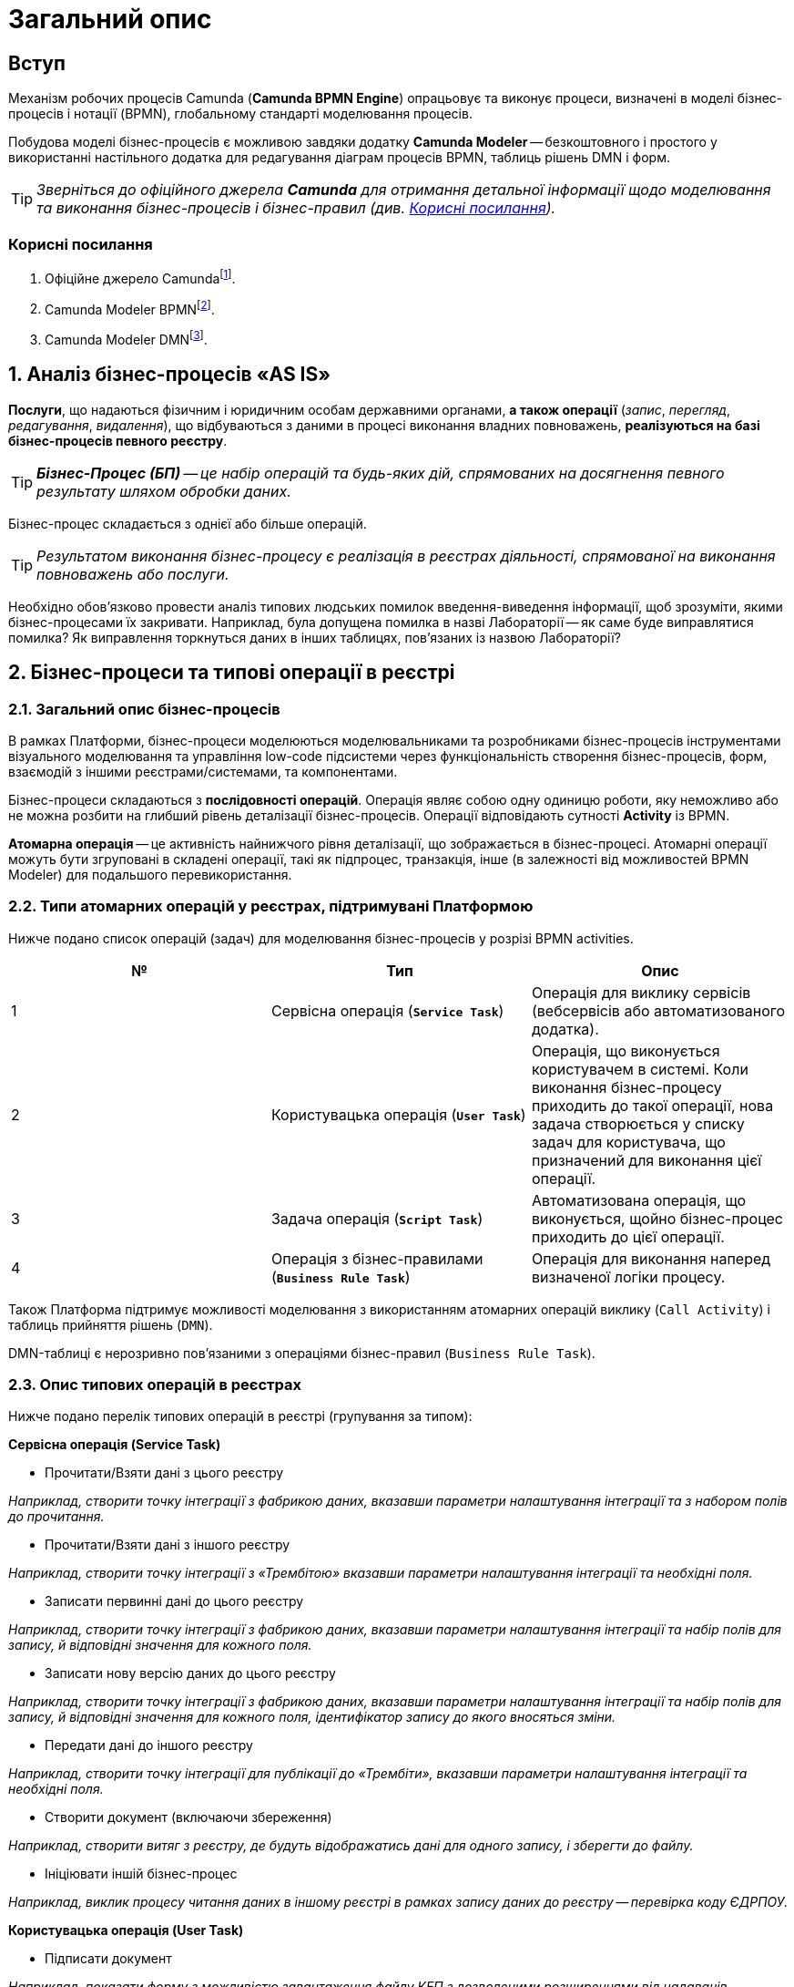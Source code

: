 = Загальний опис

== Вступ

Механізм робочих процесів Camunda (**Camunda BPMN Engine**) опрацьовує та виконує процеси, визначені в моделі бізнес-процесів і нотації (BPMN), глобальному стандарті моделювання процесів.

Побудова моделі бізнес-процесів є можливою завдяки додатку **Camunda Modeler** -- безкоштовного і простого у використанні настільного додатка для редагування діаграм процесів BPMN, таблиць рішень DMN і форм.

TIP: _Зверніться до офіційного джерела **Camunda** для отримання детальної інформації щодо моделювання та виконання бізнес-процесів і бізнес-правил (див. xref:bp-modeling-general-description.adoc#useful-links[Корисні посилання])._

[#useful-links]
=== Корисні посилання

. Офіційне джерело Camundafootnote:[Офіційне джерело Camunda: https://docs.camunda.org/manual/latest/.].
. Camunda Modeler BPMNfootnote:[Camunda Modeler BPMN: https://docs.camunda.org/manual/latest/modeler/bpmn/.].
. Camunda Modeler DMNfootnote:[Camunda Modeler DMN: https://docs.camunda.org/manual/latest/modeler/dmn/.].

:sectnums:
:sectanchors:

== Аналіз бізнес-процесів «AS IS»

**Послуги**, що надаються фізичним і юридичним особам державними органами, **а також операції** (_запис_, _перегляд_, _редагування_, _видалення_), що відбуваються з даними в процесі виконання владних повноважень, **реалізуються на базі бізнес-процесів певного реєстру**.

TIP: _**Бізнес-Процес (БП)** -- це набір операцій та будь-яких дій, спрямованих на досягнення певного результату шляхом обробки даних._

Бізнес-процес складається з однієї або більше операцій.

TIP: _Результатом виконання бізнес-процесу є реалізація в реєстрах діяльності, спрямованої на виконання повноважень або послуги._

Необхідно обов'язково провести аналіз типових людських помилок введення-виведення інформації, щоб зрозуміти, якими бізнес-процесами їх закривати. Наприклад, була допущена помилка в назві Лабораторії -- як саме буде виправлятися помилка? Як виправлення торкнуться даних в інших таблицях, пов'язаних із назвою Лабораторії?

== Бізнес-процеси та типові операції в реєстрі

=== Загальний опис бізнес-процесів

В рамках Платформи, бізнес-процеси моделюються моделювальниками та розробниками бізнес-процесів інструментами візуального моделювання та управління low-code підсистеми через функціональність створення бізнес-процесів, форм, взаємодій з іншими реєстрами/системами, та компонентами.

Бізнес-процеси складаються з **послідовності операцій**. Операція являє собою одну одиницю роботи, яку неможливо або не можна розбити на глибший рівень деталізації бізнес-процесів. Операції відповідають сутності **Activity** із BPMN.

**Атомарна операція** -- це активність найнижчого рівня деталізації, що зображається в бізнес-процесі. Атомарні операції можуть бути згруповані в складені операції, такі як підпроцес, транзакція, інше (в залежності від можливостей BPMN Modeler) для подальшого перевикористання.

=== Типи атомарних операцій у реєстрах, підтримувані Платформою

Нижче подано список операцій (задач) для моделювання бізнес-процесів у розрізі BPMN activities.

|===
| № | Тип | Опис

| 1
| Сервісна операція (**`Service Task`**)
| Операція для виклику сервісів (вебсервісів або автоматизованого додатка).

| 2
| Користувацька операція (**`User Task`**)
| Операція, що виконується користувачем в системі. Коли виконання бізнес-процесу приходить до такої операції, нова задача створюється у списку задач для користувача, що призначений для виконання цієї операції.

| 3
| Задача операція (**`Script Task`**)
| Автоматизована операція, що виконується, щойно бізнес-процес приходить до цієї операції.


| 4
| Операція з бізнес-правилами (**`Business Rule Task`**)
| Операція для виконання наперед визначеної логіки процесу.

|===

Також Платформа підтримує можливості моделювання з використанням атомарних операцій виклику (`Call Activity`) і таблиць прийняття рішень (`DMN`).

DMN-таблиці є нерозривно пов'язаними з операціями бізнес-правил (`Business Rule Task`).

=== Опис типових операцій в реєстрах

Нижче подано перелік типових операцій в реєстрі (групування за типом):

.**Сервісна операція (Service Task)**
* Прочитати/Взяти дані з цього реєстру

_Наприклад, створити точку інтеграції з фабрикою даних, вказавши параметри налаштування інтеграції та з набором полів до прочитання._

* Прочитати/Взяти дані з іншого реєстру

_Наприклад, створити точку інтеграції з «Трембітою» вказавши параметри налаштування інтеграції та необхідні поля._

* Записати первинні дані до цього реєстру

_Наприклад, створити точку інтеграції з фабрикою даних, вказавши параметри налаштування інтеграції та набір полів для запису, й відповідні значення для кожного поля._

* Записати нову версію даних до цього реєстру

_Наприклад, створити точку інтеграції з фабрикою даних, вказавши параметри налаштування інтеграції та набір полів для запису, й відповідні значення для кожного поля, ідентифікатор запису до якого вносяться зміни._

* Передати дані до іншого реєстру

_Наприклад, створити точку інтеграції для публікації до «Трембіти», вказавши параметри налаштування інтеграції та необхідні поля._

* Створити документ (включаючи збереження)

_Наприклад, створити витяг з реєстру, де будуть відображатись дані для одного запису, і зберегти до файлу._

* Ініціювати іншій бізнес-процес

_Наприклад, виклик процесу читання даних в іншому реєстрі в рамках запису даних до реєстру -- перевірка коду ЄДРПОУ._

.**Користувацька операція (User Task)**

* Підписати документ

_Наприклад, показати форму з можливістю завантаження файлу КЕП з дозволеними розширеннями від надавачів електронних довірчих послуг для відповідного вихідного документа._

* Підпис даних, введених на попередніх формах, за допомогою КЕП

_Наприклад, форма з можливістю завантаження файлу КЕП з дозволеними розширеннями від надавачів електронних довірчих послуг._

* Внести уточнення до даних, що не пройшли перевірку

_Наприклад, зобразити на формі (підсвітити) дані, що не пройшли перевірку, і дати можливість користувачу скорегувати їх перед переходом до наступного кроку._

* Завантажити документ (файл)

_Наприклад, форма з можливістю завантаження файлів з дозволеними розширеннями, дозволеного розміру з локального комп'ютера._

* Переглянути документ (файл)

_Наприклад, на формі переглянути завантажений файл для визначених форматів._

* Знайти дані в реєстрі за фільтром (форма пошуку за параметрами)

_Наприклад, вказати значення параметрів, за якими будуть відфільтровані дані в реєстрі та показані на формі._

* Переглянути дані з реєстру за одним записом

_Наприклад, обрати один запис зі знайдених в результаті фільтрування і переглянути без внесення змін._

* Розподіл задач між чиновниками

_Наприклад, форма для посадової особи, уповноваженої розподіляти задачі, де вона може встановити відповідність між задачею бізнес-процесу і посадовою особою, що має виконати цю задачу._

* Заповнити дані згідно з масками для кожного поля

_Наприклад, на формі заповнити прізвище, ім'я, по-батькові, використовуючи тільки літери української абетки і такі спеціальні символи, як дефіс (`-`), апостроф (`'`), пробіл._

.**Операція скриптування (Script Task)**

* Перевірка через скриптування

_Наприклад, створення операції скриптування перевірки даних зі складними механізмами, таких як контрольна цифра в РНОКПП._

* Розподіл задач між чиновниками

_Наприклад, створення операції скриптування для складного обчислення відповідність між задачею бізнес-процесу і посадовою особою, що має виконати цю задачу._

* Заповнити дані згідно з масками для кожного поля

_Наприклад, створення операції скриптування для складних масок введення._

* Скасування бізнес-процесу

_Наприклад, створення бізнес-правила, що скасовує бізнес-процес, якщо х днів не було дій з боку користувача._

* Зміна посадової особи для виконання задачі

_Наприклад, повернення задачі на розподіл, якщо х днів не було дій з боку посадової особи._

.**Операція з бізнес-правилами (Business Rule Task)**
* Валідація на основі таблиць прийняття рішень
* Розподіл задач між чиновниками

_Наприклад, створення бізнес-правила, що встановлює відповідність між задачею бізнес-процесу і чиновником -- хто має виконати цю задачу._

* Заповнити дані згідно з масками для кожного поля

_Наприклад, створення бізнес-правила, що перевіряє коректність введення._

* Скасування бізнес-процесу

_Наприклад, створення бізнес-правила, що скасовує бізнес-процес, якщо х днів не було дій з боку користувача._
